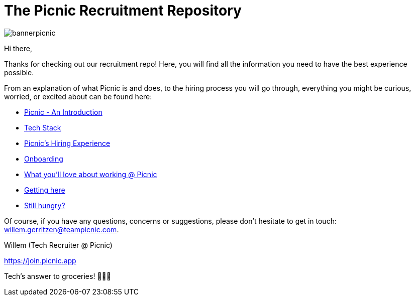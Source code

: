 ﻿= The Picnic Recruitment Repository

// asciidoc settings for EN (English)
// ==================================
:toc-title: Table of Contents

// enable table-of-contents
:toc: left

image:bannerpicnic.png[]

Hi there,

Thanks for checking out our recruitment repo! Here, you will find all
the information you need to have the best experience possible.

From an explanation of what Picnic is and does, to the hiring process
you will go through, everything you might be curious, worried, or
excited about can be found here:

* link:Intro.adoc[Picnic - An Introduction]
* link:Tech_Stack.adoc[Tech Stack]
* link:Hiring_Process.adoc[Picnic's Hiring Experience]
* link:onboarding.adoc[Onboarding]
* link:What_love_Picnic.adoc[What you'll love about working @ Picnic]
* link:map.adoc[Getting here]
* link:hungry.adoc[Still hungry?]

Of course, if you have any questions, concerns or suggestions, please
don't hesitate to get in touch: willem.gerritzen@teampicnic.com.

Willem (Tech Recruiter @ Picnic)

https://join.picnic.app 



Tech's answer to groceries! 🥑🥐🍎